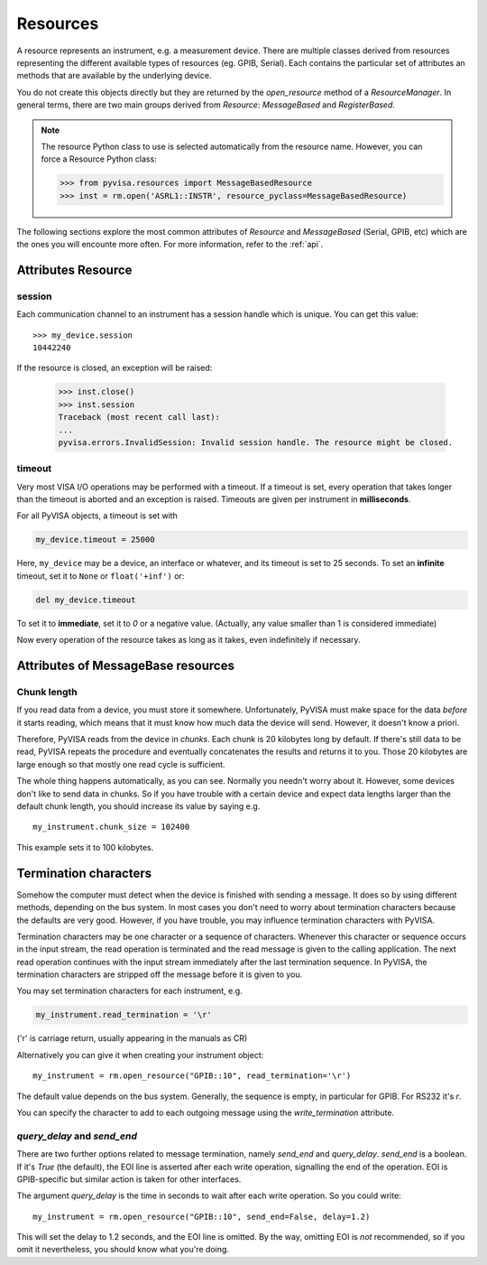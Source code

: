 .. _resources:

Resources
=========

A resource represents an instrument, e.g. a measurement device. There are
multiple classes derived from resources representing the different available
types of resources (eg. GPIB, Serial). Each contains the particular set of
attributes an methods that are available by the underlying device.

You do not create this objects directly but they are returned by the
`open_resource` method of a `ResourceManager`. In general terms, there
are two main groups derived from `Resource`: `MessageBased` and `RegisterBased`.

.. note:: The resource Python class to use is selected automatically from the
          resource name. However, you can force a Resource Python class:

          >>> from pyvisa.resources import MessageBasedResource
          >>> inst = rm.open('ASRL1::INSTR', resource_pyclass=MessageBasedResource)


The following sections explore the most common attributes of `Resource` and
`MessageBased` (Serial, GPIB, etc) which are the ones you will encounte more
often. For more information, refer to the :ref:`api`.


Attributes Resource
-------------------

session
~~~~~~~

Each communication channel to an instrument has a session handle which is unique.
You can get this value::

    >>> my_device.session
    10442240

If the resource is closed, an exception will be raised:

    >>> inst.close()
    >>> inst.session
    Traceback (most recent call last):
    ...
    pyvisa.errors.InvalidSession: Invalid session handle. The resource might be closed.


timeout
~~~~~~~

Very most VISA I/O operations may be performed with a timeout. If a timeout is
set, every operation that takes longer than the timeout is aborted and an
exception is raised.  Timeouts are given per instrument in **milliseconds**.

For all PyVISA objects, a timeout is set with

.. code-block:: python

   my_device.timeout = 25000

Here, ``my_device`` may be a device, an interface or whatever, and its timeout is
set to 25 seconds. To set an **infinite** timeout, set it to ``None`` or ``float('+inf')`` or:

.. code-block:: python

   del my_device.timeout

To set it to **immediate**, set it to `0` or a negative value. (Actually, any value
smaller than 1 is considered immediate)

Now every operation of the resource takes as long as it takes, even
indefinitely if necessary.


Attributes of MessageBase resources
-----------------------------------

.. _sec:chunk-length:

Chunk length
~~~~~~~~~~~~

If you read data from a device, you must store it somewhere.  Unfortunately,
PyVISA must make space for the data *before* it starts reading, which  means
that it must know how much data the device will send.  However, it  doesn't know
a priori.

Therefore, PyVISA reads from the device in *chunks*.  Each chunk is
20 kilobytes long by default.  If there's still data to be read, PyVISA repeats
the procedure and eventually concatenates the results and returns it to you.
Those 20 kilobytes are large enough so that mostly one read cycle is
sufficient.

The whole thing happens automatically, as you can see.  Normally
you needn't  worry about it.  However, some devices don't like to send data in
chunks.  So  if you have trouble with a certain device and expect data lengths
larger than  the default chunk length, you should increase its value by saying
e.g.   ::

   my_instrument.chunk_size = 102400

This example sets it to 100 kilobytes.


.. _sec:termchars:

Termination characters
----------------------

Somehow the computer must detect when the device is finished with sending a
message.  It does so by using different methods, depending on the bus system.
In most cases you don't need to worry about termination characters because the
defaults are very good.  However, if you have trouble, you may influence
termination characters with PyVISA.

Termination characters may be one character or a sequence of characters.
Whenever this character or sequence
occurs in the input stream, the read  operation is terminated and the read
message is given to the calling  application.  The next read operation continues
with the input stream  immediately after the last termination sequence.  In
PyVISA, the termination  characters are stripped off the message before it is
given to you.

You may set termination characters for each instrument, e.g.

.. code-block:: python

   my_instrument.read_termination = '\r'

('\r' is carriage return, usually appearing in the manuals as CR)

Alternatively you can give it when creating your instrument object::

   my_instrument = rm.open_resource("GPIB::10", read_termination='\r')

The default value depends on the bus system.  Generally, the sequence is empty,
in particular for GPIB. For RS232 it's `\r`.

You can specify the character to add to each outgoing message using the
`write_termination` attribute.


`query_delay` and `send_end`
~~~~~~~~~~~~~~~~~~~~~~~~~~~~

.. index::
   single: query_delay
   single: send_end

There are two further options related to message termination, namely
`send_end` and `query_delay`.  `send_end` is a boolean.  If it's  `True` (the
default), the EOI line is asserted after each write operation,  signalling the
end of the operation.  EOI is GPIB-specific but similar action  is taken for
other interfaces.

The argument `query_delay` is the time in seconds to wait after
each write  operation.  So you could write::

   my_instrument = rm.open_resource("GPIB::10", send_end=False, delay=1.2)

.. index:: single: EOI line

This will set the delay to 1.2 seconds, and the EOI line is omitted.  By the
way, omitting EOI is *not* recommended, so if you omit it nevertheless, you
should know what you're doing.

